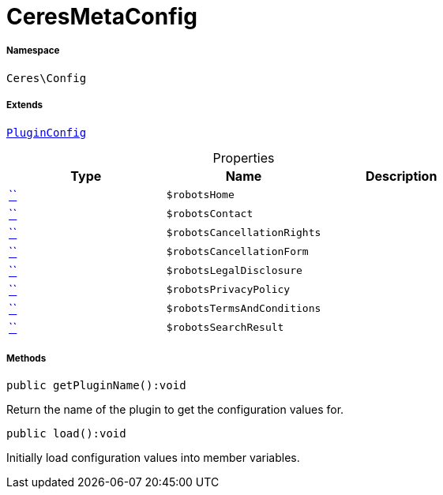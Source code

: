:table-caption!:
:example-caption!:
:source-highlighter: prettify
:sectids!:
[[ceres__ceresmetaconfig]]
= CeresMetaConfig





===== Namespace

`Ceres\Config`

===== Extends
xref:stable7@interface::Webshop.adoc#webshop_helpers_pluginconfig[`PluginConfig`]




.Properties
|===
|Type |Name |Description

|         xref:5.0.0@plugin-::.adoc#[``]
a|`$robotsHome`
||         xref:5.0.0@plugin-::.adoc#[``]
a|`$robotsContact`
||         xref:5.0.0@plugin-::.adoc#[``]
a|`$robotsCancellationRights`
||         xref:5.0.0@plugin-::.adoc#[``]
a|`$robotsCancellationForm`
||         xref:5.0.0@plugin-::.adoc#[``]
a|`$robotsLegalDisclosure`
||         xref:5.0.0@plugin-::.adoc#[``]
a|`$robotsPrivacyPolicy`
||         xref:5.0.0@plugin-::.adoc#[``]
a|`$robotsTermsAndConditions`
||         xref:5.0.0@plugin-::.adoc#[``]
a|`$robotsSearchResult`
|
|===


===== Methods

[source%nowrap, php]
[#getpluginname]
----

public getPluginName():void

----







Return the name of the plugin to get the configuration values for.

[source%nowrap, php]
[#load]
----

public load():void

----







Initially load configuration values into member variables.

